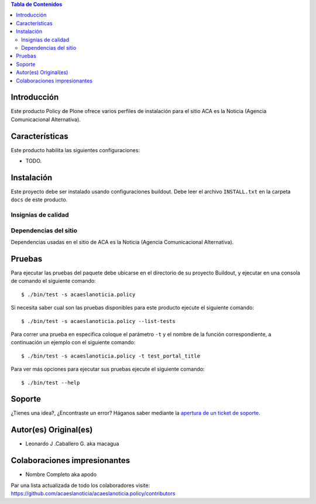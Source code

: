 .. -*- coding: utf-8 -*-

.. contents:: Tabla de Contenidos

Introducción
============

Este producto Policy de Plone ofrece varios perfiles de instalación para el sitio ACA es la Noticia (Agencia Comunicacional Alternativa).

Características
===============

Este producto habilita las siguientes configuraciones:

- TODO.

Instalación
===========

Este proyecto debe ser instalado usando configuraciones buildout. Debe leer el archivo
``INSTALL.txt`` en la carpeta ``docs`` de este producto.


Insignias de calidad
--------------------

.. image:: https://travis-ci.org/acaeslanoticia/acaeslanoticia.policy.svg?branch=master
   :target: https://travis-ci.org/acaeslanoticia/acaeslanoticia.policy

.. image:: https://coveralls.io/repos/acaeslanoticia/acaeslanoticia.policy/badge.png
   :target: https://coveralls.io/r/acaeslanoticia/acaeslanoticia.policy

Dependencias del sitio
----------------------

Dependencias usadas en el sitio de ACA es la Noticia (Agencia Comunicacional Alternativa).

.. list-table:: Dependencias extras
   :widths: 10 10 10 10
   :header-rows: 1

   * - Nombre de paquete
     - Versión
     - Pruebas
     - Pruebas de cobertura
   * - Products.Doormat
     - |Products.Doormat.v|
     - |Products.Doormat.t|
     - |Products.Doormat.c|
   * - brasil.gov.tiles
     - |brasil.gov.tiles.v|
     - |brasil.gov.tiles.t|
     - |brasil.gov.tiles.c|
     - |brasil.gov.tiles.v|
   * - acaeslanoticia.theme
     - |acaeslanoticia.theme.t|
     - |acaeslanoticia.theme.c|
   * - collective.disqus
     - |collective.disqus.v|
     - |collective.disqus.t|
     - |collective.disqus.c|
   * - collective.googlenews
     - |collective.googlenews.v|
     - |collective.googlenews.t|
     - |collective.googlenews.c|
   * - collective.nitf
     - |collective.nitf.v|
     - |collective.nitf.t|
     - |collective.nitf.c|
   * - collective.opendata
     - |collective.opendata.v|
     - |collective.opendata.t|
     - |collective.opendata.c|
   * - collective.polls
     - |collective.polls.v|
     - |collective.polls.t|
     - |collective.polls.c|
   * - collective.upload
     - |collective.upload.v|
     - |collective.upload.t|
     - |collective.upload.c|
   * - ftw.avatar
     - |ftw.avatar.v|
     - |ftw.avatar.t|
     - |ftw.avatar.c|
   * - plone.api
     - |plone.api.v|
     - |plone.api.t|
     - |plone.api.c|
   * - sc.social.like
     - |sc.social.like.v|
     - |sc.social.like.t|
     - |sc.social.like.c|

Pruebas
=======

Para ejecutar las pruebas del paquete debe ubicarse en el directorio de su proyecto 
Buildout, y ejecutar en una consola de comando el siguiente comando:

::

    $ ./bin/test -s acaeslanoticia.policy

Si necesita saber cual son las pruebas disponibles para este producto ejecute el 
siguiente comando:

::

    $ ./bin/test -s acaeslanoticia.policy --list-tests

Para correr una prueba en especifica coloque el parámetro ``-t`` y el nombre de 
la función correspondiente, a continuación un ejemplo con el siguiente comando:

::

    $ ./bin/test -s acaeslanoticia.policy -t test_portal_title

Para ver más opciones para ejecutar sus pruebas ejecute el siguiente comando:

::

    $ ./bin/test --help


Soporte
=======

¿Tienes una idea?, ¿Encontraste un error? Háganos saber mediante la `apertura de un ticket de soporte`_.


Autor(es) Original(es)
======================

* Leonardo J .Caballero G. aka macagua

Colaboraciones impresionantes
=============================

* Nombre Completo aka apodo

Par una lista actualizada de todo los colaboradores visite: https://github.com/acaeslanoticia/acaeslanoticia.policy/contributors

.. _apertura de un ticket de soporte: https://github.com/acaeslanoticia/acaeslanoticia.policy/issues

.. |Products.Doormat.v| image:: http://img.shields.io/pypi/v/Products.Doormat.svg
   :target: https://pypi.python.org/pypi/Products.Doormat
.. |Products.Doormat.t| image:: https://secure.travis-ci.org/collective/Products.Doormat.png
   :target: http://travis-ci.org/collective/Products.Doormat
.. |Products.Doormat.c| image:: https://coveralls.io/repos/collective/Products.Doormat/badge.png?branch=master
   :target: https://coveralls.io/r/collective/Products.Doormat

.. |brasil.gov.tiles.v| image:: http://img.shields.io/pypi/v/brasil.gov.tiles.svg
   :target: https://pypi.python.org/pypi/brasil.gov.tiles
.. |brasil.gov.tiles.t| image:: https://secure.travis-ci.org/plonegovbr/brasil.gov.tiles.png
   :target: http://travis-ci.org/plonegovbr/brasil.gov.tiles
.. |brasil.gov.tiles.c| image:: https://coveralls.io/repos/plonegovbr/brasil.gov.tiles/badge.png?branch=master
   :target: https://coveralls.io/r/plonegovbr/brasil.gov.tiles

.. |collective.polls.v| image:: http://img.shields.io/pypi/v/collective.polls.svg
   :target: https://pypi.python.org/pypi/collective.polls
.. |collective.polls.t| image:: https://secure.travis-ci.org/collective/collective.polls.png
   :target: http://travis-ci.org/collective/collective.polls
.. |collective.polls.c| image:: https://coveralls.io/repos/collective/collective.polls/badge.png?branch=master
   :target: https://coveralls.io/r/collective/collective.polls

.. |acaeslanoticia.theme.v| image:: http://img.shields.io/pypi/v/acaeslanoticia.theme.svg
   :target: https://pypi.python.org/pypi/acaeslanoticia.theme
.. |acaeslanoticia.theme.t| image:: https://secure.travis-ci.org/acaeslanoticia/acaeslanoticia.theme.png
   :target: http://travis-ci.org/acaeslanoticia/acaeslanoticia.theme
.. |acaeslanoticia.theme.c| image:: https://coveralls.io/repos/acaeslanoticia/acaeslanoticia.theme/badge.png?branch=master
   :target: https://coveralls.io/r/acaeslanoticia/acaeslanoticia.theme

.. |collective.cover.v| image:: http://img.shields.io/pypi/v/collective.cover.svg
   :target: https://pypi.python.org/pypi/collective.cover
.. |collective.cover.t| image:: https://secure.travis-ci.org/collective/collective.cover.png
   :target: http://travis-ci.org/collective/collective.cover
.. |collective.cover.c| image:: https://coveralls.io/repos/collective/collective.cover/badge.png?branch=master
   :target: https://coveralls.io/r/collective/collective.cover

.. |collective.disqus.v| image:: http://img.shields.io/pypi/v/collective.disqus.svg
   :target: https://pypi.python.org/pypi/collective.disqus
.. |collective.disqus.t| image:: https://secure.travis-ci.org/collective/collective.disqus.png
   :target: http://travis-ci.org/collective/collective.disqus
.. |collective.disqus.c| image:: https://coveralls.io/repos/collective/collective.disqus/badge.png?branch=master
   :target: https://coveralls.io/r/collective/collective.disqus

.. |collective.googlenews.v| image:: http://img.shields.io/pypi/v/collective.googlenews.svg
   :target: https://pypi.python.org/pypi/collective.googlenews
.. |collective.googlenews.t| image:: https://secure.travis-ci.org/collective/collective.googlenews.png
   :target: http://travis-ci.org/collective/collective.googlenews
.. |collective.googlenews.c| image:: https://coveralls.io/repos/collective/collective.googlenews/badge.png?branch=master
   :target: https://coveralls.io/r/collective/collective.googlenews

.. |collective.nitf.v| image:: http://img.shields.io/pypi/v/collective.nitf.svg
   :target: https://pypi.python.org/pypi/collective.nitf
.. |collective.nitf.t| image:: https://secure.travis-ci.org/collective/collective.nitf.png
   :target: http://travis-ci.org/collective/collective.nitf
.. |collective.nitf.c| image:: https://coveralls.io/repos/collective/collective.nitf/badge.png?branch=master
   :target: https://coveralls.io/r/collective/collective.nitf

.. |collective.opendata.v| image:: http://img.shields.io/pypi/v/collective.opendata.svg
   :target: https://pypi.python.org/pypi/collective.opendata
.. |collective.opendata.t| image:: https://secure.travis-ci.org/plonegovbr/collective.opendata.png
   :target: http://travis-ci.org/collective/collective.opendata
.. |collective.opendata.c| image:: https://coveralls.io/repos/plonegovbr/collective.opendata/badge.png?branch=master
   :target: https://coveralls.io/r/collective/collective.opendata

.. |collective.upload.v| image:: http://img.shields.io/pypi/v/collective.upload.svg
   :target: https://pypi.python.org/pypi/collective.upload
.. |collective.upload.t| image:: https://secure.travis-ci.org/collective/collective.upload.png
   :target: http://travis-ci.org/collective/collective.upload
.. |collective.upload.c| image:: https://coveralls.io/repos/collective/collective.upload/badge.png?branch=master
   :target: https://coveralls.io/r/collective/collective.upload

.. |ftw.avatar.v| image:: http://img.shields.io/pypi/v/ftw.avatar.svg
   :target: https://pypi.python.org/pypi/ftw.avatar
.. |ftw.avatar.t| image:: https://secure.travis-ci.org/4teamwork/ftw.avatar.png
   :target: http://travis-ci.org/4teamwork/ftw.avatar
.. |ftw.avatar.c| image:: https://coveralls.io/repos/4teamwork/ftw.avatar/badge.png?branch=master
   :target: https://coveralls.io/r/4teamwork/ftw.avatar

.. |plone.api.v| image:: http://img.shields.io/pypi/v/plone.api.svg
   :target: https://pypi.python.org/pypi/plone.api
.. |plone.api.t| image:: https://secure.travis-ci.org/plone/plone.api.png
   :target: http://travis-ci.org/collective/plone.api
.. |plone.api.c| image:: https://coveralls.io/repos/plone/plone.api/badge.png?branch=master
   :target: https://coveralls.io/r/collective/plone.api

.. |sc.social.like.v| image:: http://img.shields.io/pypi/v/sc.social.like.svg
   :target: https://pypi.python.org/pypi/sc.social.like
.. |sc.social.like.t| image:: https://secure.travis-ci.org/collective/sc.social.like.png
   :target: http://travis-ci.org/collective/sc.social.like
.. |sc.social.like.c| image:: https://coveralls.io/repos/collective/sc.social.like/badge.png?branch=master
   :target: https://coveralls.io/r/collective/sc.social.like

